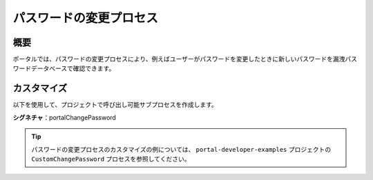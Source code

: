.. _customization-change-password-process-ja:

パスワードの変更プロセス
===============================================

.. _customization-change-password-process-introduction-ja:

概要
--------------

ポータルでは、パスワードの変更プロセスにより、例えばユーザーがパスワードを変更したときに新しいパスワードを漏洩パスワードデータベースで確認できます。


.. _customization-change-password-process-customization-ja:

カスタマイズ
-------------------------

以下を使用して、プロジェクトで呼び出し可能サブプロセスを作成します。 

**シグネチャ**：portalChangePassword

.. csv-table::
  :file: tables/portal-change-password.csv
  :header-rows: 1
  :widths: 30, 50, 20


.. tip::

   パスワードの変更プロセスのカスタマイズの例については、 ``portal-developer-examples`` プロジェクトの ``CustomChangePassword`` プロセスを参照してください。
   



